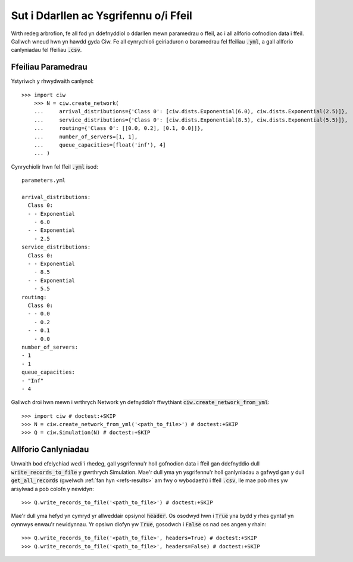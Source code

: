 .. _from-file:

======================================
Sut i Ddarllen ac Ysgrifennu o/i Ffeil
======================================

Wrth redeg arbrofion, fe all fod yn ddefnyddiol o ddarllen mewn paramedrau o ffeil, ac i all allforio cofnodion data i ffeil.
Gallwch wneud hwn yn hawdd gyda Ciw.
Fe all cynrychioli geiriaduron o baramedrau fel ffeiliau :code:`.yml`, a gall allforio canlyniadau fel ffeiliau :code:`.csv`.


Ffeiliau Paramedrau
~~~~~~~~~~~~~~~~~~~

Ystyriwch y rhwydwaith canlynol::

    >>> import ciw
	>>> N = ciw.create_network(
	...     arrival_distributions={'Class 0': [ciw.dists.Exponential(6.0), ciw.dists.Exponential(2.5)]},
	...     service_distributions={'Class 0': [ciw.dists.Exponential(8.5), ciw.dists.Exponential(5.5)]},
	...     routing={'Class 0': [[0.0, 0.2], [0.1, 0.0]]},
	...     number_of_servers=[1, 1],
	...     queue_capacities=[float('inf'), 4]
	... )

Cynrychiolir hwn fel ffeil :code:`.yml` isod::

	parameters.yml

	arrival_distributions:
	  Class 0:
	  - - Exponential
	    - 6.0
	  - - Exponential
	    - 2.5
	service_distributions:
	  Class 0:
	  - - Exponential
	    - 8.5
	  - - Exponential
	    - 5.5
	routing:
	  Class 0:
	  - - 0.0
	    - 0.2
	  - - 0.1
	    - 0.0
	number_of_servers:
	- 1
	- 1
	queue_capacities:
	- "Inf"
	- 4

Gallwch droi hwn mewn i wrthrych Network yn defnyddio'r ffwythiant :code:`ciw.create_network_from_yml`::

	>>> import ciw # doctest:+SKIP
	>>> N = ciw.create_network_from_yml('<path_to_file>') # doctest:+SKIP
	>>> Q = ciw.Simulation(N) # doctest:+SKIP


Allforio Canlyniadau
~~~~~~~~~~~~~~~~~~~~

Unwaith bod efelychiad wedi'i rhedeg, gall ysgrifennu'r holl gofnodion data i ffeil gan ddefnyddio dull :code:`write_records_to_file` y gwrthrych Simulation.
Mae'r dull yma yn ysgrifennu'r holl ganlyniadau a gafwyd gan y dull :code:`get_all_records` (gwelwch :ref:`fan hyn <refs-results>` am fwy o wybodaeth) i ffeil :code:`.csv`, lle mae pob rhes yw arsylwad a pob colofn y newidyn::

	>>> Q.write_records_to_file('<path_to_file>') # doctest:+SKIP

Mae'r dull yma hefyd yn cymryd yr allweddair opsiynol :code:`header`.
Os osodwyd hwn i :code:`True` yna bydd y rhes gyntaf yn cynnwys enwau'r newidynnau.
Yr opsiwn diofyn yw :code:`True`, gosodwch i :code:`False` os nad oes angen y rhain::

	>>> Q.write_records_to_file('<path_to_file>', headers=True) # doctest:+SKIP
	>>> Q.write_records_to_file('<path_to_file>', headers=False) # doctest:+SKIP
